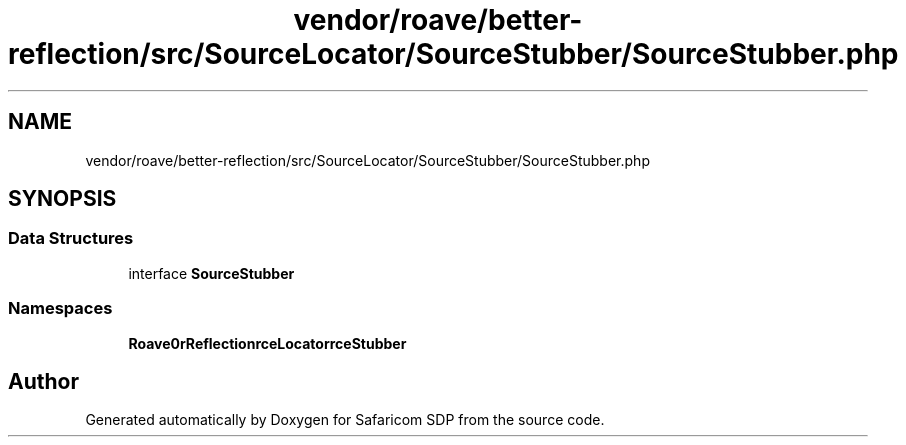 .TH "vendor/roave/better-reflection/src/SourceLocator/SourceStubber/SourceStubber.php" 3 "Sat Sep 26 2020" "Safaricom SDP" \" -*- nroff -*-
.ad l
.nh
.SH NAME
vendor/roave/better-reflection/src/SourceLocator/SourceStubber/SourceStubber.php
.SH SYNOPSIS
.br
.PP
.SS "Data Structures"

.in +1c
.ti -1c
.RI "interface \fBSourceStubber\fP"
.br
.in -1c
.SS "Namespaces"

.in +1c
.ti -1c
.RI " \fBRoave\\BetterReflection\\SourceLocator\\SourceStubber\fP"
.br
.in -1c
.SH "Author"
.PP 
Generated automatically by Doxygen for Safaricom SDP from the source code\&.
